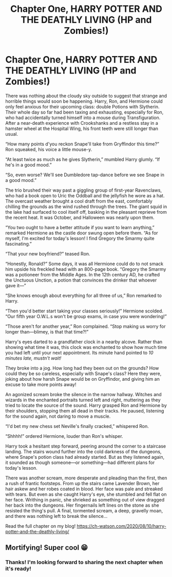 #+TITLE: Chapter One, HARRY POTTER AND THE DEATHLY LIVING (HP and Zombies!)

* Chapter One, HARRY POTTER AND THE DEATHLY LIVING (HP and Zombies!)
:PROPERTIES:
:Author: goldenrool
:Score: 4
:DateUnix: 1597109556.0
:DateShort: 2020-Aug-11
:FlairText: Self-Promotion
:END:
There was nothing about the cloudy sky outside to suggest that strange and horrible things would soon be happening. Harry, Ron, and Hermione could only feel anxious for their upcoming class: double Potions with Slytherin. Their whole day so far had been taxing and exhausting, especially for Ron, who had accidentally turned himself into a mouse during Transfiguration. After a near-death experience with Crookshanks and a restless stay in a hamster wheel at the Hospital Wing, his front teeth were still longer than usual.

“How many points d'you reckon Snape'll take from Gryffindor this time?” Ron squeaked, his voice a little mouse-y.

“At least twice as much as he gives Slytherin,” mumbled Harry glumly. “If he's in a good mood.”

“So, even worse? We'll see Dumbledore tap-dance before we see Snape in a good mood.”

The trio brushed their way past a giggling group of first-year Ravenclaws, who had a book open to Uric the Oddball and the jellyfish he wore as a hat. The overcast weather brought a cool draft from the east, comfortably chilling the grounds as the wind rushed through the trees. The giant squid in the lake had surfaced to cool itself off, basking in the pleasant reprieve from the recent heat. It was October, and Halloween was nearly upon them.

“You two ought to have a better attitude if you want to learn anything,” remarked Hermione as the castle door swung open before them. “As for myself, I'm excited for today's lesson! I find Gregory the Smarmy quite fascinating.”

“That your new boyfriend?” teased Ron.

“Honestly, Ronald?” Some days, it was all Hermione could do to not smack him upside his freckled head with an 800-page book. “Gregory the Smarmy was a potioneer from the Middle Ages. In the 12th century AD, he crafted the Unctuous Unction, a potion that convinces the drinker that whoever gave it---”

“She knows enough about everything for all three of us,” Ron remarked to Harry.

“Then you'd better start taking your classes seriously!” Hermione scolded. “Our fifth year O.W.L.s won't be group exams, in case you were wondering!”

“Those aren't for another year,” Ron complained. “Stop making us worry for longer than---blimey, is that that time?!”

Harry's eyes darted to a grandfather clock in a nearby alcove. Rather than showing what time it was, this clock was enchanted to show how much time you had left until your next appointment. Its minute hand pointed to /10 minutes late, mustn't wait!/

They broke into a jog. How long had they been out on the grounds? How could they be so careless, especially with Snape's class? Here they were, joking about how harsh Snape would be on Gryffindor, and giving him an excuse to take more points away!

An agonized scream broke the silence in the narrow hallway. Witches and wizards in the enchanted portraits turned left and right, muttering as they tried to locate the source of the sound. Harry grasped Ron and Hermione by their shoulders, stopping them all dead in their tracks. He paused, listening for the sound again, not daring to move a muscle.

“I'd bet my new chess set Neville's finally cracked,” whispered Ron.

“Shhhh!” ordered Hermione, louder than Ron's whisper.

Harry took a hesitant step forward, peering around the corner to a staircase landing. The stairs wound further into the cold darkness of the dungeons, where Snape's potion class had already started. But as they listened again, it sounded as though someone---or something---had different plans for today's lesson.

There was another scream, more desperate and pleading than the first, then a rush of frantic footsteps. From up the stairs came Lavender Brown, her hair askew and her robes coated in blood. Her face was pale and streaked with tears. But even as she caught Harry's eye, she stumbled and fell flat on her face. Writhing in panic, she shrieked as something out of view dragged her back into the dungeons. Her fingernails left lines on the stone as she resisted the thing's pull. A final, tormented scream, a deep, gravelly moan, and there was nothing left to break the silence...

Read the full chapter on my blog! [[https://ch-watson.com/2020/08/10/harry-potter-and-the-deathly-living/]]


** Mortifying! Super cool 😁
:PROPERTIES:
:Author: Vickerr
:Score: 2
:DateUnix: 1597120212.0
:DateShort: 2020-Aug-11
:END:

*** Thanks! I'm looking forward to sharing the next chapter when it's ready!
:PROPERTIES:
:Author: goldenrool
:Score: 1
:DateUnix: 1597204452.0
:DateShort: 2020-Aug-12
:END:
